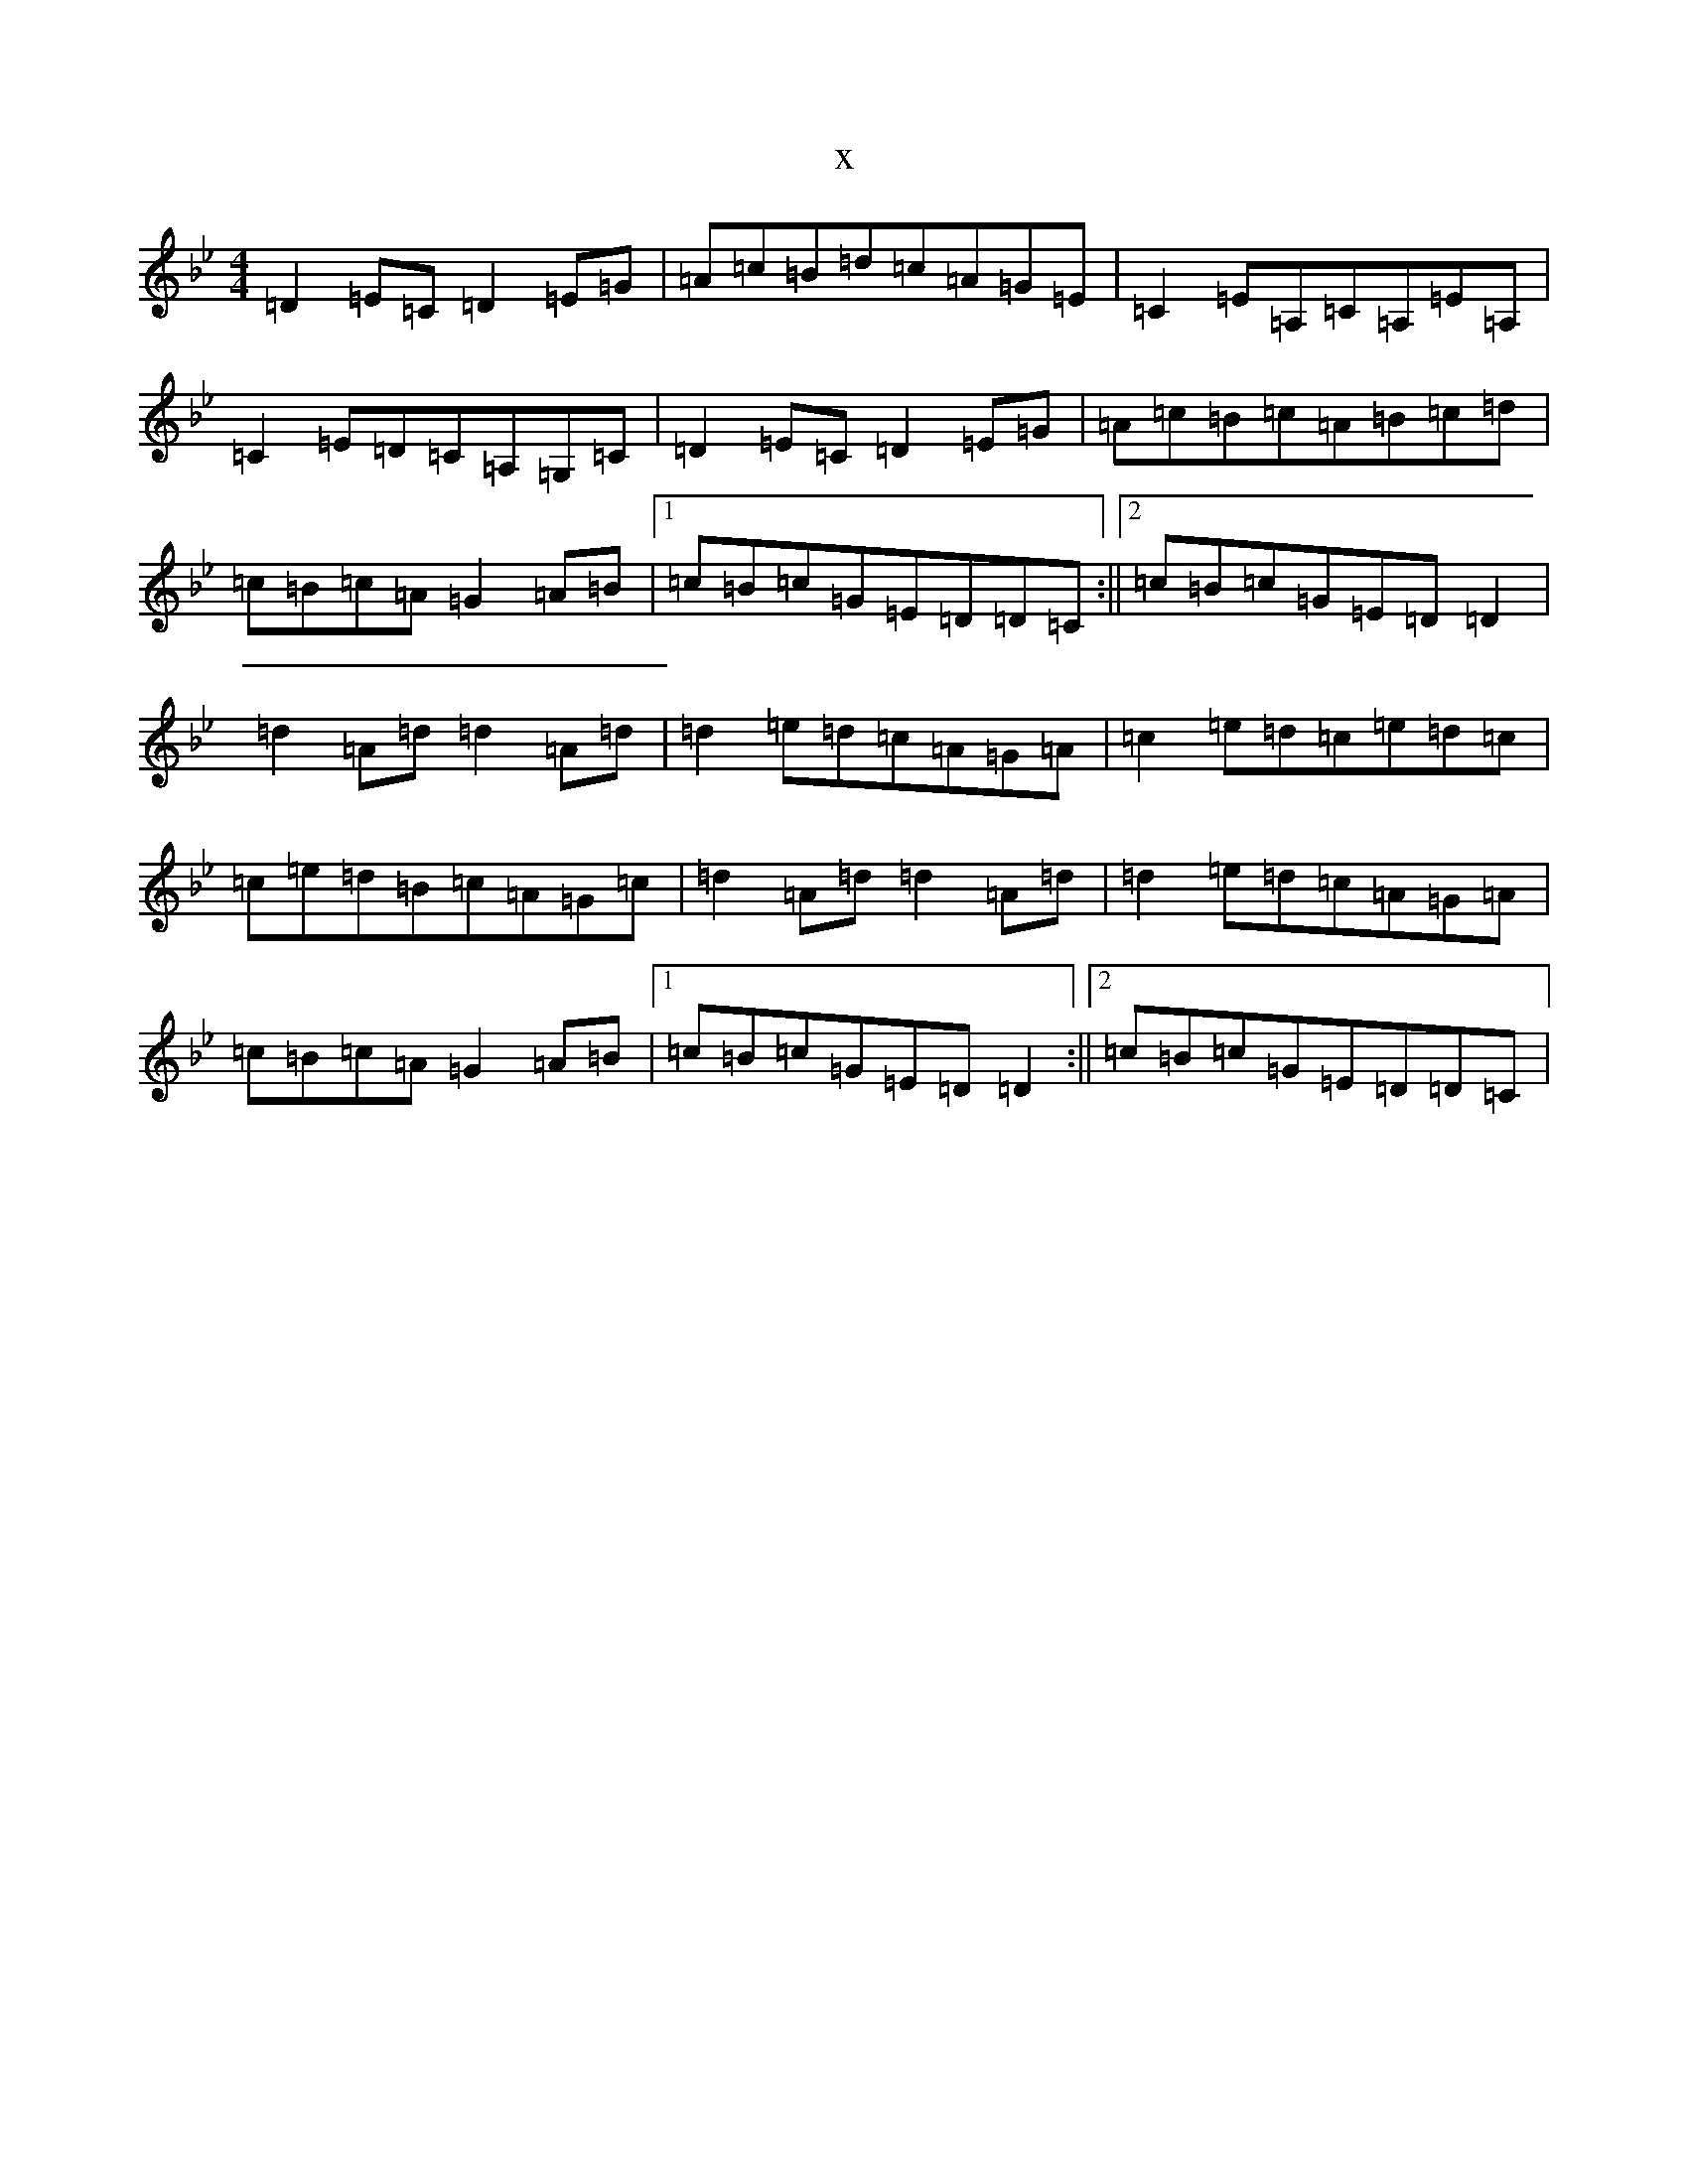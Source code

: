 X:7099
T:x
L:1/8
M:4/4
K: C Dorian
=D2=E=C=D2=E=G|=A=c=B=d=c=A=G=E|=C2=E=A,=C=A,=E=A,|=C2=E=D=C=A,=G,=C|=D2=E=C=D2=E=G|=A=c=B=c=A=B=c=d|=c=B=c=A=G2=A=B|1=c=B=c=G=E=D=D=C:||2=c=B=c=G=E=D=D2|=d2=A=d=d2=A=d|=d2=e=d=c=A=G=A|=c2=e=d=c=e=d=c|=c=e=d=B=c=A=G=c|=d2=A=d=d2=A=d|=d2=e=d=c=A=G=A|=c=B=c=A=G2=A=B|1=c=B=c=G=E=D=D2:||2=c=B=c=G=E=D=D=C|